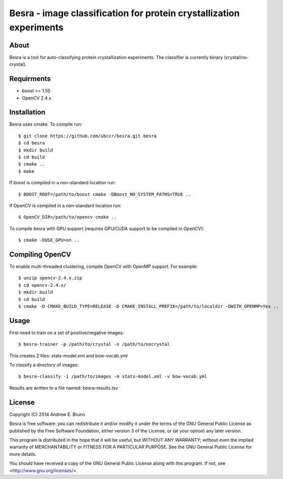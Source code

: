 ===============================================================================
Besra - image classification for protein crystallization experiments
===============================================================================

------------------------------------------------------------------------
About
------------------------------------------------------------------------

Besra is a tool for auto-classifying protein crystallization experiments. The
classifier is currently binary (crystal/no-crystal).

------------------------------------------------------------------------
Requirments
------------------------------------------------------------------------

- boost >= 1.55
- OpenCV 2.4.x

------------------------------------------------------------------------
Installation
------------------------------------------------------------------------

Besra uses cmake. To compile run::

  $ git clone https://github.com/ubccr/besra.git besra
  $ cd besra
  $ mkdir build
  $ cd build
  $ cmake ..
  $ make

If boost is compiled in a non-standard location run::

  $ BOOST_ROOT=/path/to/boost cmake -DBoost_NO_SYSTEM_PATHS=TRUE ..

If OpenCV is compiled in a non-standard location run::

  $ OpenCV_DIR=/path/to/opencv cmake ..

To compile besra with GPU support (requires GPU/CUDA support to be compiled in
OpenCV)::

  $ cmake -DUSE_GPU=on ..

------------------------------------------------------------------------
Compiling OpenCV
------------------------------------------------------------------------

To enable multi-threaded clustering, compile OpenCV with OpenMP support. For
example::

  $ unzip opencv-2.4.x.zip
  $ cd opencv-2.4.x/
  $ mkdir build
  $ cd build
  $ cmake -D CMAKE_BUILD_TYPE=RELEASE -D CMAKE_INSTALL_PREFIX=/path/to/localdir -DWITH_OPENMP=Yes ..

------------------------------------------------------------------------
Usage
------------------------------------------------------------------------

First need to train on a set of positive/negative images::

  $ besra-trainer -p /path/to/crystal -n /path/to/nocrystal

This creates 2 files: stats-model.xml and bow-vocab.yml

To classify a directory of images::

  $ besra-classify -i /path/to/images -m stats-model.xml -v bow-vocab.yml

Results are written to a file named: besra-results.tsv

------------------------------------------------------------------------
License
------------------------------------------------------------------------

Copyright (C) 2014 Andrew E. Bruno

Besra is free software: you can redistribute it and/or modify it under the
terms of the GNU General Public License as published by the Free Software
Foundation, either version 3 of the License, or (at your option) any later
version.

This program is distributed in the hope that it will be useful, but WITHOUT ANY
WARRANTY; without even the implied warranty of MERCHANTABILITY or FITNESS FOR A
PARTICULAR PURPOSE.  See the GNU General Public License for more details.

You should have received a copy of the GNU General Public License along with
this program.  If not, see <http://www.gnu.org/licenses/>.
